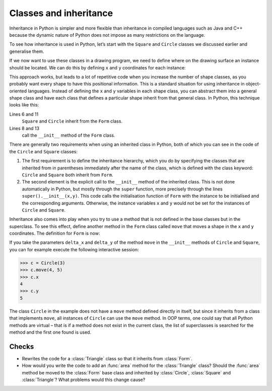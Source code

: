 Classes and inheritance
=======================

Inheritance in Python is simpler and more flexible than inheritance in compiled
languages such as Java and C++ because the dynamic nature of Python does not
impose as many restrictions on the language.

To see how inheritance is used in Python, let’s start with the ``Square`` and
``Circle`` classes we discussed earlier and generalise them.

If we now want to use these classes in a drawing program, we need to define
where on the drawing surface an instance should be located. We can do this by
defining ``x`` and ``y`` coordinates for each instance:

.. code-block:: pycon
    :linenos:

    >>> class Square:
    ...     def __init__(self, length=1, x=0, y=0):
    ...         self.length = length
    ...         self.x = x
    ...         self.y = y
    ...
    >>> class Circle:
    ...     def __init__(self, diameter=1, x=0, y=0):
    ...         self.diameter = diameter
    ...         self.x = x
    ...         self.y = y
    ...

This approach works, but leads to a lot of repetitive code when you increase the
number of shape classes, as you probably want every shape to have this
positional information. This is a standard situation for using inheritance in
object-oriented languages. Instead of defining the ``x`` and ``y`` variables in
each shape class, you can abstract them into a general shape class and have each
class that defines a particular shape inherit from that general class. In
Python, this technique looks like this:

.. code-block:: pycon
    :linenos:

    >>> class Form:
    ...     def __init__(self, x, y):
    ...         self.x = x
    ...         self.y = y
    ...
    >>> class Square(Form):
    ...     def __init__(self, length=1, x=0, y=0):
    ...         super().__init__(x, y)
    ...         self.length = length
    ...
    >>> class Circle(Form):
    ...     def __init__(self, diameter=1, x=0, y=0):
    ...         super().__init__(x, y)
    ...         self.diameter = diameter
    ...

Lines 6 and 11
    ``Square`` and ``Circle`` inherit from the ``Form`` class.
Lines 8 and 13
    call the ``__init__`` method of the ``Form`` class.

There are generally two requirements when using an inherited class in Python,
both of which you can see in the code of the ``Circle`` and ``Square`` classes:

#. The first requirement is to define the inheritance hierarchy, which you do by
   specifying the classes that are inherited from in parentheses immediately
   after the name of the class, which is defined with the class keyword:
   ``Circle`` and ``Square`` both inherit from ``Form``.
#. The second element is the explicit call to the ``__init__`` method of the
   inherited class. This is not done automatically in Python, but mostly through
   the ``super`` function, more precisely through the lines
   ``super().__init__(x,y)``. This code calls the initialisation function of
   ``Form`` with the instance to be initialised and the corresponding arguments.
   Otherwise, the instance variables ``x`` and ``y`` would not be set for the
   instances of ``Circle`` and ``Square``.

Inheritance also comes into play when you try to use a method that is not
defined in the base classes but in the superclass. To see this effect, define
another method in the ``Form`` class called ``move`` that moves a shape in the
``x`` and ``y`` coordinates. The definition for ``Form`` is now:

.. code-block:: pycon
    :linenos:
    :emphasize-lines: 5-7

    >>> class Form:
    ...     def __init__(self, x=0, y=0):
    ...         self.x = x
    ...         self.y = y
    ...     def move(self, delta_x, delta_y):
    ...         self.x = self.x + delta_x
    ...         self.y = self.y + delta_y
    ...

..
    .. code-block:: pycon

        >>> class Circle(Form):
        ...     def __init__(self, diameter=1, x=0, y=0, delta_x=0, delta_y=0):
        ...         super().__init__(x, y)
        ...         self.diameter = diameter
        ...

If you take the parameters ``delta_x`` and ``delta_y`` of the method ``move`` in
the ``__init__`` methods of ``Circle`` and ``Square``, you can for example
execute the following interactive session:

.. code-block:: pycon

    >>> c = Circle(3)
    >>> c.move(4, 5)
    >>> c.x
    4
    >>> c.y
    5

The class ``Circle`` in the example does not have a ``move`` method defined
directly in itself, but since it inherits from a class that implements ``move``,
all instances of ``Circle`` can use the ``move`` method. In OOP terms, one could
say that all Python methods are virtual – that is if a method does not exist in
the current class, the list of superclasses is searched for the method and the
first one found is used.

Checks
------

* Rewrites the code for a :class:`Triangle` class so that it inherits from
  :class:`Form`.

* How would you write the code to add an :func:`area` method for the
  :class:`Triangle` class? Should the :func:`area` method be moved to the
  :class:`Form` base class and inherited by :class:`Circle`, :class:`Square` and
  :class:`Triangle`? What problems would this change cause?
